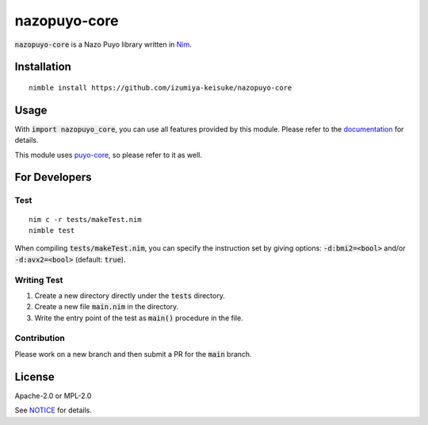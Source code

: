 #############
nazopuyo-core
#############

:code:`nazopuyo-core` is a Nazo Puyo library written in `Nim <https://nim-lang.org>`_.

************
Installation
************

::

    nimble install https://github.com/izumiya-keisuke/nazopuyo-core

*****
Usage
*****

With :code:`import nazopuyo_core`, you can use all features provided by this module.
Please refer to the `documentation <https://izumiya-keisuke.github.io/nazopuyo-core>`_ for details.

This module uses `puyo-core <https://github.com/izumiya-keisuke/puyo-core>`_, so please refer to it as well.

**************
For Developers
**************

Test
====

::

    nim c -r tests/makeTest.nim
    nimble test

When compiling :code:`tests/makeTest.nim`, you can specify the instruction set
by giving options: :code:`-d:bmi2=<bool>` and/or :code:`-d:avx2=<bool>` (default: :code:`true`).

Writing Test
============

#. Create a new directory directly under the :code:`tests` directory.
#. Create a new file :code:`main.nim` in the directory.
#. Write the entry point of the test as :code:`main()` procedure in the file.

Contribution
============

Please work on a new branch and then submit a PR for the :code:`main` branch.

*******
License
*******

Apache-2.0 or MPL-2.0

See `NOTICE <NOTICE>`_ for details.
